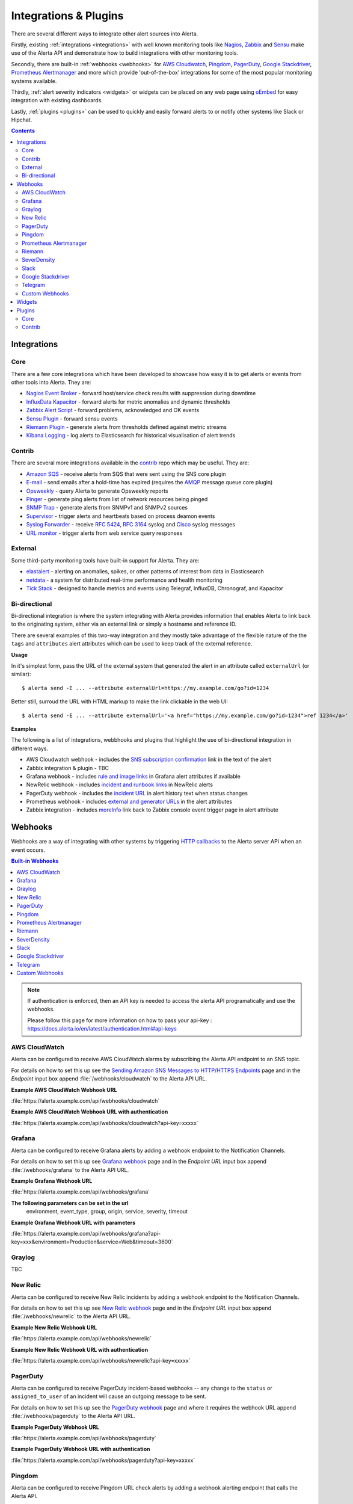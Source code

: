 .. _integrations_plugins:

Integrations & Plugins
======================

There are several different ways to integrate other alert sources into Alerta.

Firstly, existing :ref:`integrations <integrations>` with well known monitoring
tools like Nagios_, Zabbix_ and Sensu_ make use of the Alerta API and demonstrate
how to build integrations with other monitoring tools.

.. _Nagios: https://www.nagios.com
.. _Zabbix: http://www.zabbix.com
.. _Sensu: https://sensuapp.org

Secondly, there are built-in :ref:`webhooks <webhooks>` for
`AWS Cloudwatch <https://aws.amazon.com/cloudwatch/>`_,
`Pingdom <https://www.pingdom.com>`_, `PagerDuty <https://www.pagerduty.com/>`_,
`Google Stackdriver <https://cloud.google.com/stackdriver/>`_,
`Prometheus Alertmanager <https://prometheus.io/docs/alerting/alertmanager/>`_
and more which provide 'out-of-the-box' integrations for some of the most popular
monitoring systems available.

Thirdly, :ref:`alert severity indicators <widgets>` or widgets can be placed
on any web page using oEmbed_ for easy integration with existing dashboards.

.. _oEmbed: http://oembed.com/

Lastly, :ref:`plugins <plugins>` can be used to quickly and easily forward alerts
to or notify other systems like Slack or Hipchat.

.. contents:: Contents
   :local:
   :depth: 2

.. _integrations:

Integrations
------------

Core
~~~~

There are a few core integrations which have been developed to showcase how easy
it is to get alerts or events from other tools into Alerta. They are:

* `Nagios Event Broker`_ - forward host/service check results with suppression during downtime
* `InfluxData Kapacitor`_ - forward alerts for metric anomalies and dynamic thresholds
* `Zabbix Alert Script`_ - forward problems, acknowledged and OK events
* `Sensu Plugin`_ - forward sensu events
* `Riemann Plugin`_ - generate alerts from thresholds defined against metric streams
* `Kibana Logging`_ - log alerts to Elasticsearch for historical visualisation of alert trends

.. _Nagios Event Broker: https://github.com/alerta/nagios-alerta
.. _InfluxData Kapacitor: https://docs.influxdata.com/kapacitor/latest/nodes/alert_node/#alerta
.. _Zabbix Alert Script: https://github.com/alerta/zabbix-alerta
.. _Sensu Plugin: https://github.com/alerta/sensu-alerta
.. _Riemann Plugin: https://github.com/alerta/riemann-alerta
.. _Kibana Logging: https://github.com/alerta/kibana-alerta

Contrib
~~~~~~~

There are several more integrations available in the `contrib`_ repo which may
be useful. They are:

* `Amazon SQS`_ - receive alerts from SQS that were sent using the SNS core plugin
* `E-mail`_ - send emails after a hold-time has expired (requires the `AMQP`_ message queue core plugin)
* Opsweekly_ - query Alerta to generate Opsweekly reports
* Pinger_ - generate ping alerts from list of network resources being pinged
* `SNMP Trap`_ - generate alerts from SNMPv1 and SNMPv2 sources
* Supervisor_ - trigger alerts and heartbeats based on process deamon events
* `Syslog Forwarder`_ - receive :RFC:`5424`, :RFC:`3164` syslog and Cisco_ syslog messages
* `URL monitor`_ - trigger alerts from web service query responses

.. _contrib: https://github.com/alerta/alerta-contrib
.. _Amazon SQS: https://github.com/alerta/alerta-contrib/tree/master/integrations/sqs
.. _E-mail: https://github.com/alerta/alerta-contrib/tree/master/integrations/mailer
.. _Opsweekly: https://github.com/alerta/alerta-contrib/tree/master/integrations/opsweekly
.. _Pinger: https://github.com/alerta/alerta-contrib/tree/master/integrations/pinger
.. _SNMP Trap: https://github.com/alerta/alerta-contrib/tree/master/integrations/snmptrap
.. _Supervisor: https://github.com/alerta/alerta-contrib/tree/master/integrations/supervisor
.. _Syslog Forwarder: https://github.com/alerta/alerta-contrib/tree/master/integrations/syslog
.. _Cisco: http://www.cisco.com/c/en/us/td/docs/routers/access/wireless/software/guide/SysMsgLogging.html
.. _URL monitor: https://github.com/alerta/alerta-contrib/tree/master/integrations/urlmon

External
~~~~~~~~

Some third-party monitoring tools have built-in support for Alerta. They are:

* elastalert_ - alerting on anomalies, spikes, or other patterns of interest from data in Elasticsearch
* netdata_ - a system for distributed real-time performance and health monitoring
* `Tick Stack`_ - designed to handle metrics and events using Telegraf, InfluxDB, Chronograf, and Kapacitor

.. _elastalert: https://elastalert.readthedocs.io/en/latest/ruletypes.html#alerta
.. _netdata: https://github.com/firehol/netdata/wiki/Alerta-monitoring-system
.. _Tick Stack: https://docs.influxdata.com/kapacitor/v1.5/event_handlers/alerta/

.. _bidirection integ:

Bi-directional
~~~~~~~~~~~~~~

Bi-directional integration is where the system integrating with Alerta
provides information that enables Alerta to link back to the originating
system, either via an external link or simply a hostname and reference ID.

There are several examples of this two-way integration and they mostly
take advantage of the flexible nature of the the ``tags`` and ``attributes``
alert attributes which can be used to keep track of the external reference.

**Usage**

In it's simplest form, pass the URL of the external system that generated
the alert in an attribute called ``externalUrl`` (or similar)::

    $ alerta send -E ... --attribute externalUrl=https://my.example.com/go?id=1234

Better still, surroud the URL with HTML markup to make the link clickable
in the web UI::

    $ alerta send -E ... --attribute externalUrl='<a href="https://my.example.com/go?id=1234">ref 1234</a>'

**Examples**

The following is a list of integrations, webbhooks and plugins that highlight
the use of bi-directional integration in different ways.

* AWS Cloudwatch webhook - includes the `SNS subscription confirmation`_ link in the text of the alert
* Zabbix integration & plugin - TBC
* Grafana webhook - includes `rule and image links`_ in Grafana alert attributes if available
* NewRelic webhook - includes `incident and runbook links`_ in NewRelic alerts
* PagerDuty webhook - includes the `incident URL`_ in alert history text when status changes
* Prometheus webhook - includes `external and generator URLs`_ in the alert attributes
* Zabbix integration - includes `moreInfo`_ link back to Zabbix console event trigger page in alert attribute

.. _SNS subscription confirmation: https://github.com/alerta/alerta/blob/master/alerta/webhooks/cloudwatch.py#L39-L40
.. _rule and image links: https://github.com/alerta/alerta/blob/master/alerta/webhooks/grafana.py#L39-L43
.. _incident and runbook links: https://github.com/alerta/alerta/blob/master/alerta/webhooks/newrelic.py#L33-L37
.. _incident URL: https://github.com/alerta/alerta/blob/master/alerta/webhooks/pagerduty.py#L18
.. _external and generator URLs: https://github.com/alerta/alerta/blob/master/alerta/webhooks/prometheus.py#L62-L65
.. _moreInfo: https://github.com/alerta/zabbix-alerta/blob/master/zabbix_alerta.py#L67

.. _webhooks:

Webhooks
--------

Webhooks are a way of integrating with other systems by triggering `HTTP callbacks`_
to the Alerta server API when an event occurs.

.. _HTTP callbacks: https://en.wikipedia.org/wiki/Webhook

.. contents:: Built-in Webhooks
   :local:
   :depth: 2

.. Note::
    If authentication is enforced, then an API key is needed to access the alerta API programatically and use the webhooks. 
    
    Please follow this page for more information on how to pass your api-key : https://docs.alerta.io/en/latest/authentication.html#api-keys

AWS CloudWatch
~~~~~~~~~~~~~~

Alerta can be configured to receive AWS CloudWatch alarms by subscribing the Alerta
API endpoint to an SNS topic.

For details on how to set this up see the `Sending Amazon SNS Messages to
HTTP/HTTPS Endpoints`_ page and in the `Endpoint` input box append
:file:`/webhooks/cloudwatch` to the Alerta API URL.

**Example AWS CloudWatch Webhook URL**

:file:`https://alerta.example.com/api/webhooks/cloudwatch`

**Example AWS CloudWatch Webhook URL with authentication**

:file:`https://alerta.example.com/api/webhooks/cloudwatch?api-key=xxxxx`

.. _Sending Amazon SNS Messages to HTTP/HTTPS Endpoints: http://docs.aws.amazon.com/sns/latest/dg/SendMessageToHttp.html

Grafana
~~~~~~~

Alerta can be configured to receive Grafana alerts by adding a webhook
endpoint to the Notification Channels.

For details on how to set this up see `Grafana webhook`_ page and in the
`Endpoint URL` input box append :file:`/webhooks/grafana` to the Alerta API URL.

.. _Grafana webhook: http://docs.grafana.org/alerting/notifications/#webhook

**Example Grafana Webhook URL**

:file:`https://alerta.example.com/api/webhooks/grafana`

**The following parameters can be set in the url**
     environment, event_type, group, origin, service, severity, timeout

**Example Grafana Webhook URL with parameters**

:file:`https://alerta.example.com/api/webhooks/grafana?api-key=xxx&environment=Production&service=Web&timeout=3600`

Graylog
~~~~~~~

TBC

New Relic
~~~~~~~~~

Alerta can be configured to receive New Relic incidents by adding a webhook
endpoint to the Notification Channels.

For details on how to set this up see `New Relic webhook`_ page and in the
`Endpoint URL` input box append :file:`/webhooks/newrelic` to the Alerta API URL.

.. _New Relic webhook: https://docs.newrelic.com/docs/alerts/new-relic-alerts/managing-notification-channels/notification-channels-controlling-where-send-alerts

**Example New Relic Webhook URL**

:file:`https://alerta.example.com/api/webhooks/newrelic`

**Example New Relic Webhook URL with authentication**

:file:`https://alerta.example.com/api/webhooks/newrelic?api-key=xxxxx`

PagerDuty
~~~~~~~~~

Alerta can be configured to receive PagerDuty incident-based webhooks -- any
change to the ``status`` or ``assigned_to_user`` of an incident will cause an
outgoing message to be sent.

For details on how to set this up see the `PagerDuty webhook`_ page and where it
requires the webhook URL append :file:`/webhooks/pagerduty` to the Alerta API URL.

**Example PagerDuty Webhook URL**

:file:`https://alerta.example.com/api/webhooks/pagerduty`

**Example PagerDuty Webhook URL with authentication**

:file:`https://alerta.example.com/api/webhooks/pagerduty?api-key=xxxxx`

.. _PagerDuty webhook: https://developer.pagerduty.com/documentation/rest/webhooks

Pingdom
~~~~~~~

Alerta can be configured to receive Pingdom URL check alerts by adding a webhook
alerting endpoint that calls the Alerta API.

For details on how to set this up see the `Pingdom webhook`_ page and in the
`webhook URL` input box append :file:`/webhooks/pingdom` to the Alerta API URL.

**Example Pingdom Webhook URL**

:file:`https://alerta.example.com/api/webhooks/pingdom`

**Example Pingdom Webhook URL with authentication**

:file:`https://alerta.example.com/api/webhooks/pingdom?api-key=xxxx`

.. _Pingdom webhook: https://support.pingdom.com/Knowledgebase/Article/View/94/0/users-and-alerting-end-points

Prometheus Alertmanager
~~~~~~~~~~~~~~~~~~~~~~~

Alerta can be configured as a webhook receiver in Alertmanager.

For details on how to set this up see the `Prometheus Config GitHub Repo`_

.. _Prometheus Config GitHub Repo: https://github.com/alerta/prometheus-config

Riemann
~~~~~~~

Alerta can be configured to receive Riemann events. The integration makes
no assumptions about the format of the Riemann events and consumes
standard events. If events are decorated with additional metadata (eg. tags,
environment, group, etc) then these will be used.

**Example Riemann Webhook URL**

:file:`https://alerta.example.com/api/webhooks/riemann`

**Example Riemann Webhook URL with authentication**

:file:`https://alerta.example.com/api/webhooks/riemann?api-key=xxxxx`

SeverDensity
~~~~~~~~~~~~

Alerta can be configured to receive SeverDensity alerts by adding a webhook
endpoint to the Notification Preferences.

For details on how to set this up see `SeverDensity webhook`_ page and in the
`Endpoint URL` input box append :file:`/webhooks/serverdensity` to the Alerta API URL.

.. _SeverDensity webhook: https://support.serverdensity.com/hc/en-us/articles/201017737-Setting-up-webhooks

**Example SeverDensity Webhook URL**

:file:`https://alerta.example.com/api/webhooks/serverdensity`

**Example SeverDensity Webhook URL with authentication**

:file:`https://alerta.example.com/api/webhooks/serverdensity?api-key=xxxxx`

Slack
~~~~~

TBC

Google Stackdriver
~~~~~~~~~~~~~~~~~~

Alerta can be configured to receive Google Stackdriver incidents by adding a
webhook endpoint to the notifications configuration.

For details on how to set this up see `Stackdriver webhook`_ page and in the
`ENDPOINT URL` input box append :file:`/webhooks/stackdriver` to the Alerta API URL.

**Example Stackdriver Webhook URL**

:file:`https://alerta.example.com/api/webhooks/stackdriver`

**Example Stackdriver Webhook URL with authentication**

:file:`https://alerta.example.com/api/webhooks/stackdriver?api-key=xxxxx`

.. _Stackdriver webhook: https://cloud.google.com/monitoring/support/notification-options#webhooks

Telegram
~~~~~~~~

Alerta can be configured to receive `Telegram callback queries`_ from the inline
buttons in the `Telegram Bot`_ plugin.

.. _Telegram callback queries: https://core.telegram.org/bots/api#callbackquery

For details on how to set this up see `Telegram Bot`_ page and for the
``TELEGRAM_WEBHOOK_URL`` setting append :file:`/webhooks/telegram` to the Alerta API URL.

**Example Telegram Webhook URL**

:file:`https://alerta.example.com/api/webhooks/telegram`

**Example Telegram Webhook URL with authentication**

:file:`https://alerta.example.com/api/webhooks/telegram?api-key=xxxxx`

Custom Webhooks
~~~~~~~~~~~~~~~

Custom webhooks are a simple but effective way of adding support for direct integration
to any system via a webhook without having to modify the core source code.  They are
written in python and are required to implement all methods of a base class.

.. code-block:: python

    def incoming(self, path: str, query_string: ImmutableMultiDict, payload: Any) -> Union[Alert, JSON]:
        """
        Parse webhook path, query string and/or payload in JSON or plain text and
        return an alert or a custom JSON response.
        """
        raise NotImplementedError

They are loaded into memory when the Alerta API starts up and dynamically add an
API endpoint path to the list of available webhooks at :file:`/webhooks/<webhook_name>`
and trigger for that and all subpaths of that URL. eg. :file:`/webhooks/<webhook_name>/<alert_id>`

To set this up follow the instructions for triggering a webhook in the system to be 
integrated with and for the webhook URL append :file:`/webhooks/<webhook_name>` to
to the Alerta API URL but replace ``<webhook_name>`` with the name of the of the system.

Next, write the webhook python code. For more information on how to write the python
code see the `webhook examples`_ in the contrib repo or follow the tutorial.

**Example Custom Webhook URL for Sentry**

:file:`https://alerta.example.com/api/webhooks/sentry`

Code for the webhook can be found in the contrib repo `Sentry webhook`_ directory.

.. _webhook examples: https://github.com/alerta/alerta-contrib/tree/master/webhooks
.. _Sentry webhook: https://github.com/alerta/alerta-contrib/tree/master/webhooks/sentry

.. _widgets:

Widgets
-------

Add an alert severity indicator (aka. widget) to any dashboard using the
Oembed API endpoint. The severity indicator is coloured with the maximum
severity for that alert query filter and has a count for the total number
of matching alerts for each severity.

Multiple severity indicators can be placed on the same page each for a
different environment, service or group. See the `example oembed web page`_.

.. _example oembed web page: https://github.com/alerta/alerta/blob/master/examples/oembed.html

.. _plugins:

Plugins
-------

`Plugin extensions`_ are an easy way of adding new features to Alerta that meet
a specific end-user requirement.

.. _Plugin extensions: https://en.wikipedia.org/wiki/Plug-in_(computing)

Core
~~~~

`Core plugins`_ have been developed as examples of common use-cases.

.. _Core plugins: https://github.com/alerta/alerta/tree/master/alerta/plugins

* `Reject`_ - reject alerts before processing. used to enforce custom alert format policies
* `Blackout`_ - suppression handler that will drop alerts that match a blackout period

.. _Reject: https://github.com/alerta/alerta/blob/master/alerta/plugins/reject.py
.. _Blackout: https://github.com/alerta/alerta/blob/master/alerta/plugins/blackout.py

Contrib
~~~~~~~

More than two dozen `contributed plugins`_ are made available for popular tools. Some
of the most popular are:

.. _Contributed plugins: https://github.com/alerta/alerta-contrib/tree/master/plugins

* AMQP_ - publish alerts to an AMQP fanout topic after processing
* Cachet_ - create incidents for display on Cachet status page
* Enhance_ - add new information to an alert based on existing information
* `GeoIP Location`_ - use remote IP address to submitted alert to add location data
* HipChat_ - send alerts to HipChat room
* InfluxDB_ - send alerts to InfluxDB for graphing with Grafana
* `Logstash/Kibana`_ - send alerts to logstash agent after processing
* `Normalise`_ - ensure alerts a formatted in a consistent manner
* `PagerDuty Plugin`_ - send alerts to PagerDuty (webhooks used to receive callbacks)
* `Prometheus Silencer`_ - silence alerts in Prometheus Alertmanager if ack'ed in Alerta
* `Pushover.net`_ - send alerts to Pushover.net
* Slack_ - send alerts to Slack room
* `AWS SNS`_ - publish alerts to SNS topic after processing
* `Syslog Logger`_ - send alerts via syslog
* `Telegram Bot`_ - send alerts to Telegram channel
* `Twilio SMS`_ - send alerts via SMS using Twilio

.. _AMQP: https://github.com/alerta/alerta-contrib/tree/master/plugins/amqp
.. _Cachet: https://github.com/alerta/alerta-contrib/tree/master/plugins/cachet
.. _Enhance: https://github.com/alerta/alerta-contrib/tree/master/plugins/enhance
.. _`GeoIP Location`: https://github.com/alerta/alerta-contrib/tree/master/plugins/geoip
.. _HipChat: https://github.com/alerta/alerta-contrib/tree/master/plugins/hipchat
.. _InfluxDB: https://github.com/alerta/alerta-contrib/tree/master/plugins/influxdb
.. _Logstash/Kibana: https://github.com/alerta/alerta-contrib/tree/master/plugins/logstash
.. _Normalise: https://github.com/alerta/alerta-contrib/tree/master/plugins/normalise
.. _PagerDuty Plugin: https://github.com/alerta/alerta-contrib/tree/master/plugins/pagerduty
.. _Prometheus Silencer: https://github.com/alerta/alerta-contrib/tree/master/plugins/prometheus
.. _`Pushover.net`: https://github.com/alerta/alerta-contrib/tree/master/plugins/pushover
.. _Slack: https://github.com/alerta/alerta-contrib/tree/master/plugins/slack
.. _AWS SNS: https://github.com/alerta/alerta-contrib/tree/master/plugins/sns
.. _Syslog Logger: https://github.com/alerta/alerta-contrib/tree/master/plugins/syslog
.. _Telegram Bot: https://github.com/alerta/alerta-contrib/tree/master/plugins/telegram
.. _`Twilio SMS`: https://github.com/alerta/alerta-contrib/tree/master/plugins/twilio
